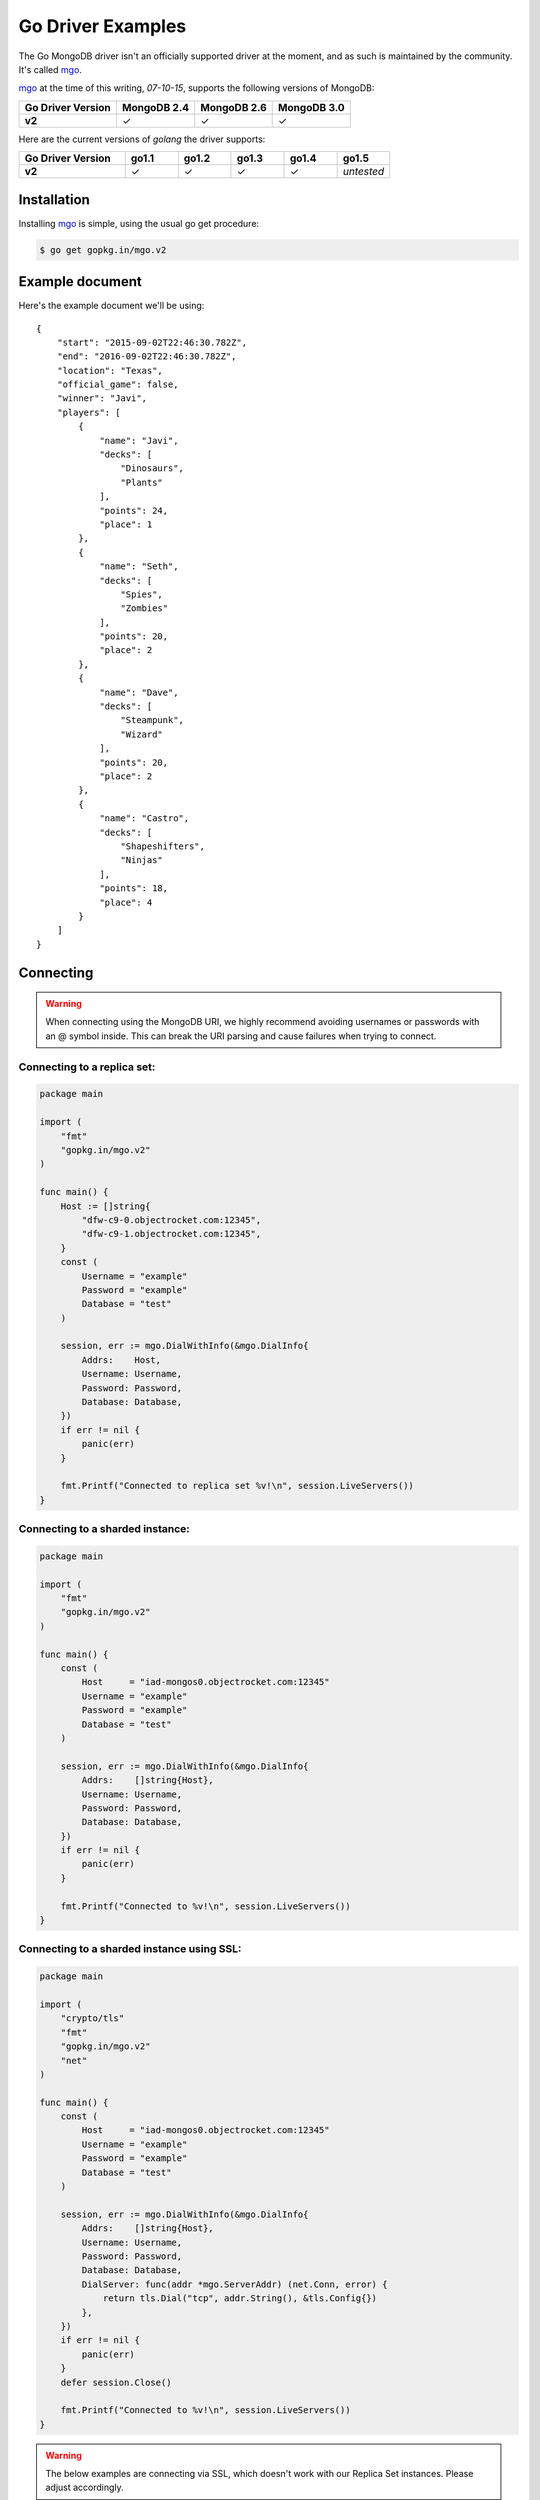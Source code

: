 Go Driver Examples
==================

.. |checkmark| unicode:: U+2713

The Go MongoDB driver isn't an officially supported driver at the moment, and as such is maintained by the community. It's called `mgo <http://labix.org/mgo>`_.

`mgo <http://labix.org/mgo>`_ at the time of this writing, `07-10-15`, supports the following versions of MongoDB:

.. list-table::
   :header-rows: 1
   :stub-columns: 1
   :class: compatibility

   * - Go Driver Version
     - MongoDB 2.4
     - MongoDB 2.6
     - MongoDB 3.0

   * - v2
     - |checkmark|
     - |checkmark|
     - |checkmark|

Here are the current versions of `golang` the driver supports:

.. list-table::
   :header-rows: 1
   :stub-columns: 1
   :class: compatibility
   :widths: 40 20 20 20 20 20

   * - Go Driver Version
     - go1.1
     - go1.2
     - go1.3
     - go1.4
     - go1.5

   * - v2
     - |checkmark|
     - |checkmark|
     - |checkmark|
     - |checkmark|
     - *untested*

Installation
------------

Installing `mgo <http://labix.org/mgo>`_ is simple, using the usual go get procedure:

.. code-block:: bash

   $ go get gopkg.in/mgo.v2

Example document
----------------

Here's the example document we'll be using:
::

   {
       "start": "2015-09-02T22:46:30.782Z",
       "end": "2016-09-02T22:46:30.782Z",
       "location": "Texas",
       "official_game": false,
       "winner": "Javi",
       "players": [
           {
               "name": "Javi",
               "decks": [
                   "Dinosaurs",
                   "Plants"
               ],
               "points": 24,
               "place": 1
           },
           {
               "name": "Seth",
               "decks": [
                   "Spies",
                   "Zombies"
               ],
               "points": 20,
               "place": 2
           },
           {
               "name": "Dave",
               "decks": [
                   "Steampunk",
                   "Wizard"
               ],
               "points": 20,
               "place": 2
           },
           {
               "name": "Castro",
               "decks": [
                   "Shapeshifters",
                   "Ninjas"
               ],
               "points": 18,
               "place": 4
           }
       ]
   }

Connecting
----------

.. warning::
  
    When connecting using the MongoDB URI, we highly recommend avoiding usernames or passwords with an @ symbol inside. 
    This can break the URI parsing and cause failures when trying to connect.

Connecting to a replica set:
~~~~~~~~~~~~~~~~~~~~~~~~~~~~

.. code-block:: go
 
    package main

    import (
        "fmt"
        "gopkg.in/mgo.v2"
    )

    func main() {
        Host := []string{
            "dfw-c9-0.objectrocket.com:12345",
            "dfw-c9-1.objectrocket.com:12345",
        }
        const (
            Username = "example"
            Password = "example"
            Database = "test"
        )

        session, err := mgo.DialWithInfo(&mgo.DialInfo{
            Addrs:    Host,
            Username: Username,
            Password: Password,
            Database: Database,
        })
        if err != nil {
            panic(err)
        }

        fmt.Printf("Connected to replica set %v!\n", session.LiveServers())
    }

Connecting to a sharded instance:
~~~~~~~~~~~~~~~~~~~~~~~~~~~~~~~~~

.. code-block:: go

    package main

    import (
        "fmt"
        "gopkg.in/mgo.v2"
    )

    func main() {
        const (
            Host     = "iad-mongos0.objectrocket.com:12345"
            Username = "example"
            Password = "example"
            Database = "test"
        )

        session, err := mgo.DialWithInfo(&mgo.DialInfo{
            Addrs:    []string{Host},
            Username: Username,
            Password: Password,
            Database: Database,
        })
        if err != nil {
            panic(err)
        }

        fmt.Printf("Connected to %v!\n", session.LiveServers())
    }


Connecting to a sharded instance using SSL:
~~~~~~~~~~~~~~~~~~~~~~~~~~~~~~~~~~~~~~~~~~~

.. code-block:: go

    package main

    import (
        "crypto/tls"
        "fmt"
        "gopkg.in/mgo.v2"
        "net"
    )

    func main() {
        const (
            Host     = "iad-mongos0.objectrocket.com:12345"
            Username = "example"
            Password = "example"
            Database = "test"
        )

        session, err := mgo.DialWithInfo(&mgo.DialInfo{
            Addrs:    []string{Host},
            Username: Username,
            Password: Password,
            Database: Database,
            DialServer: func(addr *mgo.ServerAddr) (net.Conn, error) {
                return tls.Dial("tcp", addr.String(), &tls.Config{})
            },
        })
        if err != nil {
            panic(err)
        }
        defer session.Close()

        fmt.Printf("Connected to %v!\n", session.LiveServers())
    }


.. warning::

    The below examples are connecting via SSL, which doesn't work with our Replica Set instances. Please adjust accordingly.

Creating a document
-------------------

Creating and inserting a document:
~~~~~~~~~~~~~~~~~~~~~~~~~~~~~~~~~~

.. code-block:: go

    package main

    import (
        "crypto/tls"
        "fmt"
        "gopkg.in/mgo.v2"
        "net"
        "time"
    )

    type Game struct {
        Winner       string    `bson:"winner"`
        OfficialGame bool      `bson:"official_game"`
        Location     string    `bson:"location"`
        StartTime    time.Time `bson:"start"`
        EndTime      time.Time `bson:"end"`
        Players      []Player  `bson:"players"`
    }

    type Player struct {
        Name   string    `bson:"name"`
        Decks  [2]string `bson:"decks"`
        Points uint8     `bson:"points"`
        Place  uint8     `bson:"place"`
    }

    func NewPlayer(name, firstDeck, secondDeck string, points, place uint8) Player {
        return Player{
            Name:   name,
            Decks:  [2]string{firstDeck, secondDeck},
            Points: points,
            Place:  place,
        }
    }

    func main() {
        const (
            Host       = "iad-mongos0.objectrocket.com:12345"
            Username   = "example"
            Password   = "example"
            Database   = "Smashup"
            Collection = "games"
        )

        game := Game{
            Winner:       "Dave",
            OfficialGame: true,
            Location:     "Austin",
            StartTime:    time.Date(2015, time.February, 12, 04, 11, 0, 0, time.UTC),
            EndTime:      time.Date(2015, time.February, 12, 05, 54, 0, 0, time.UTC),
            Players: []Player{
                NewPlayer("Dave", "Wizards", "Steampunk", 21, 1),
                NewPlayer("Javier", "Zombies", "Ghosts", 18, 2),
                NewPlayer("George", "Aliens", "Dinosaurs", 17, 3),
                NewPlayer("Seth", "Spies", "Leprechauns", 10, 4),
            },
        }

        session, err := mgo.DialWithInfo(&mgo.DialInfo{
            Addrs:    []string{Host},
            Username: Username,
            Password: Password,
            Database: Database,
            DialServer: func(addr *mgo.ServerAddr) (net.Conn, error) {
                return tls.Dial("tcp", addr.String(), &tls.Config{})
            },
        })
        if err != nil {
            panic(err)
        }
        defer session.Close()

        fmt.Printf("Connected to %v\n", session.LiveServers())

        coll := session.DB(Database).C(Collection)
        if err := coll.Insert(game); err != nil {
            panic(err)
        }
        fmt.Println("Document inserted successfully!")
    }



Reading documents
-----------------

Finding all documents with a specific field:
~~~~~~~~~~~~~~~~~~~~~~~~~~~~~~~~~~~~~~~~~~~~

.. code-block:: go

    package main

    import (
        "crypto/tls"
        "fmt"
        "gopkg.in/mgo.v2"
        "gopkg.in/mgo.v2/bson"
        "net"
    )

    func main() {
        const (
            Host       = "iad-mongos0.objectrocket.com:12345"
            Username   = "example"
            Password   = "example"
            Database   = "Smashup"
            Collection = "games"
        )

        session, err := mgo.DialWithInfo(&mgo.DialInfo{
            Addrs:    []string{Host},
            Username: Username,
            Password: Password,
            Database: Database,
            DialServer: func(addr *mgo.ServerAddr) (net.Conn, error) {
                return tls.Dial("tcp", addr.String(), &tls.Config{})
            },
        })
        if err != nil {
            panic(err)
        }
        defer session.Close()

        coll := session.DB(Database).C(Collection)

        // Find the number of games won by Dave
        player := "Dave"
        gamesWon, err := coll.Find(bson.M{"winner": player}).Count()
        if err != nil {
            panic(err)
        }

        fmt.Printf("%s has won %d games.\n", player, gamesWon)
    }

Updating a document
-------------------

Updating a document:
~~~~~~~~~~~~~~~~~~~~

.. code-block:: go

    package main

    import (
        "crypto/tls"
        "fmt"
        "gopkg.in/mgo.v2"
        "gopkg.in/mgo.v2/bson"
        "net"
    )

    func main() {
        const (
            Host       = "iad-mongos0.objectrocket.com:12345"
            Username   = "example"
            Password   = "example"
            Database   = "Smashup"
            Collection = "games"
        )

        session, err := mgo.DialWithInfo(&mgo.DialInfo{
            Addrs:    []string{Host},
            Username: Username,
            Password: Password,
            Database: Database,
            DialServer: func(addr *mgo.ServerAddr) (net.Conn, error) {
                return tls.Dial("tcp", addr.String(), &tls.Config{})
            },
        })
        if err != nil {
            panic(err)
        }
        defer session.Close()

        coll := session.DB(Database).C(Collection)

        // Change the winner for game 55da80 to Seth
        gameId := bson.ObjectIdHex("55da804ea5b2a779329ceb8e")
        newWinner := "Seth"
        update := bson.M{"$set": bson.M{"winner": newWinner}}
        if err := coll.UpdateId(gameId, update); err != nil {
            panic(err)
        }

        fmt.Printf("Winner of game %s updated to %s.\n", gameId, newWinner)
    }


Deleting a document
-------------------

Deleting a specific document:
~~~~~~~~~~~~~~~~~~~~~~~~~~~~~

.. code-block:: go

    package main

    import (
        "crypto/tls"
        "fmt"
        "gopkg.in/mgo.v2"
        "gopkg.in/mgo.v2/bson"
        "net"
    )

    func main() {
        const (
            Host       = "iad-mongos0.objectrocket.com:12345"
            Username   = "example"
            Password   = "example"
            Database   = "Smashup"
            Collection = "games"
        )

        session, err := mgo.DialWithInfo(&mgo.DialInfo{
            Addrs:    []string{Host},
            Username: Username,
            Password: Password,
            Database: Database,
            DialServer: func(addr *mgo.ServerAddr) (net.Conn, error) {
                return tls.Dial("tcp", addr.String(), &tls.Config{})
            },
        })
        if err != nil {
            panic(err)
        }
        defer session.Close()

        coll := session.DB(Database).C(Collection)

        // Remove all unofficial games
        info, err := coll.RemoveAll(bson.M{"official_game": false})
        if err != nil {
            panic(err)
        }

        fmt.Printf("%d unofficial game(s) removed!\n", info.Removed)
    }


Additional reading
------------------

If you need more help with `mgo`, here are some links to more documentation:

* `mgo GoDoc documentation <http://godoc.org/labix.org/v2/mgo>`_
* `mgo Mailing List <https://groups.google.com/forum/#!forum/mgo-users>`_
* `mgo Github <https://github.com/go-mgo/mgo>`_

As always, if you have any questions, please don't hesitate to reach out to our `support team <mailto:support@objectrocket.com>`_!
